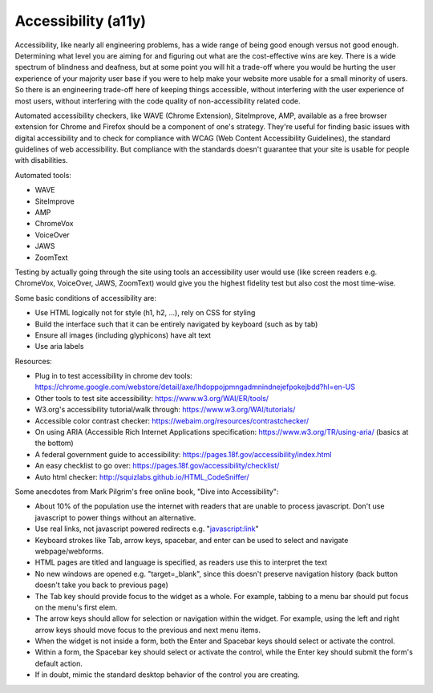 #####################
Accessibility (a11y)
#####################

Accessibility, like nearly all engineering problems, has a wide range of being good enough versus not good enough. 
Determining what level you are aiming for and figuring out what are the cost-effective wins are key. 
There is a wide spectrum of blindness and deafness, but at some point you will hit a trade-off where you would be hurting 
the user experience of your majority user base if you were to help make your website more usable for a small minority 
of users. So there is an engineering trade-off here of keeping things accessible, without interfering 
with the user experience of most users, without interfering with the code quality of non-accessibility related code.

Automated accessibility checkers, like WAVE (Chrome Extension), SiteImprove, AMP, available as a free
browser extension for Chrome and Firefox should be a component of one's strategy. 
They're useful for finding basic issues with digital accessibility and to check 
for compliance with WCAG (Web Content Accessibility Guidelines), the standard guidelines of web accessibility. 
But compliance with the standards doesn't guarantee that your site is usable for people with disabilities.

Automated tools:

* WAVE
* SiteImprove
* AMP
* ChromeVox
* VoiceOver
* JAWS
* ZoomText

Testing by actually going through the site using tools an accessibility user would use (like screen readers e.g. 
ChromeVox, VoiceOver, JAWS, ZoomText) would give you the highest fidelity test but also cost the most time-wise.

Some basic conditions of accessibility are: 

- Use HTML logically not for style (h1, h2, ...), rely on CSS for styling
- Build the interface such that it can be entirely navigated by keyboard (such as by tab)
- Ensure all images (including glyphicons) have alt text
- Use aria labels

Resources:

- Plug in to test accessibility in chrome dev tools: https://chrome.google.com/webstore/detail/axe/lhdoppojpmngadmnindnejefpokejbdd?hl=en-US

- Other tools to test site accessibility: https://www.w3.org/WAI/ER/tools/

- W3.org's accessibility tutorial/walk through: https://www.w3.org/WAI/tutorials/

- Accessible color contrast checker: https://webaim.org/resources/contrastchecker/

- On using ARIA (Accessible Rich Internet Applications specification: https://www.w3.org/TR/using-aria/ (basics at the bottom)

- A federal government guide to accessibility: https://pages.18f.gov/accessibility/index.html

- An easy checklist to go over: https://pages.18f.gov/accessibility/checklist/

- Auto html checker: http://squizlabs.github.io/HTML_CodeSniffer/


Some anecdotes from Mark Pilgrim's free online book, "Dive into Accessibility":

- About 10% of the population use the internet with readers that are unable to process javascript. Don't use javascript to power things without an alternative.
- Use real links, not javascript powered redirects e.g. "javascript:link"
- Keyboard strokes like Tab, arrow keys, spacebar, and enter can be used to select and navigate webpage/webforms.
- HTML pages are titled and language is specified, as readers use this to interpret the text
- No new windows are opened e.g. "target=_blank", since this doesn't preserve navigation history (back button doesn't take you back to previous page)
- The Tab key should provide focus to the widget as a whole. For example, tabbing to a menu bar should put focus on the menu's first elem.
- The arrow keys should allow for selection or navigation within the widget. For example, using the left and right arrow keys should move focus to the previous and next menu items.
- When the widget is not inside a form, both the Enter and Spacebar keys should select or activate the control.
- Within a form, the Spacebar key should select or activate the control, while the Enter key should submit the form's default action.
- If in doubt, mimic the standard desktop behavior of the control you are creating.
